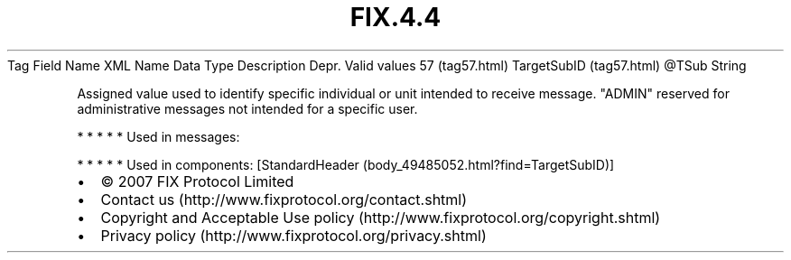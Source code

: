 .TH FIX.4.4 "" "" "Tag #57"
Tag
Field Name
XML Name
Data Type
Description
Depr.
Valid values
57 (tag57.html)
TargetSubID (tag57.html)
\@TSub
String
.PP
Assigned value used to identify specific individual or unit
intended to receive message. "ADMIN" reserved for administrative
messages not intended for a specific user.
.PP
   *   *   *   *   *
Used in messages:
.PP
   *   *   *   *   *
Used in components:
[StandardHeader (body_49485052.html?find=TargetSubID)]

.PD 0
.P
.PD

.PP
.PP
.IP \[bu] 2
© 2007 FIX Protocol Limited
.IP \[bu] 2
Contact us (http://www.fixprotocol.org/contact.shtml)
.IP \[bu] 2
Copyright and Acceptable Use policy (http://www.fixprotocol.org/copyright.shtml)
.IP \[bu] 2
Privacy policy (http://www.fixprotocol.org/privacy.shtml)
